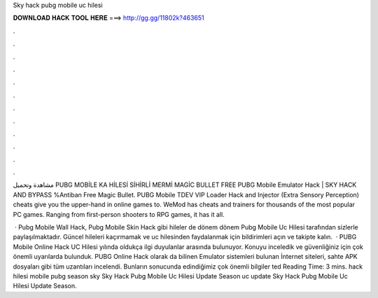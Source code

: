 Sky hack pubg mobile uc hilesi



𝐃𝐎𝐖𝐍𝐋𝐎𝐀𝐃 𝐇𝐀𝐂𝐊 𝐓𝐎𝐎𝐋 𝐇𝐄𝐑𝐄 ===> http://gg.gg/11802k?463651



.



.



.



.



.



.



.



.



.



.



.



.

مشاهدة وتحميل PUBG MOBİLE KA HİLESİ SİHİRLİ MERMİ MAGİC BULLET FREE PUBG Mobile Emulator Hack | SKY HACK AND BYPASS %Antiban Free Magic Bullet. PUBG Mobile TDEV VIP Loader Hack  and Injector (Extra Sensory Perception) cheats give you the upper-hand in online games to. WeMod has cheats and trainers for thousands of the most popular PC games. Ranging from first-person shooters to RPG games, it has it all.

 · Pubg Mobile Wall Hack, Pubg Mobile Skin Hack gibi hileler de dönem dönem Pubg Mobile Uc Hilesi tarafından sizlerle paylaşılmaktadır. Güncel hileleri kaçırmamak ve uc hilesinden faydalanmak için bildirimleri açın ve takipte kalın.  · PUBG Mobile Online Hack UC Hilesi yılında oldukça ilgi duyulanlar arasında bulunuyor. Konuyu inceledik ve güvenliğiniz için çok önemli uyarılarda bulunduk. PUBG Online Hack olarak da bilinen Emulator sistemleri bulunan İnternet siteleri, sahte APK dosyaları gibi tüm uzantıları incelendi. Bunların sonucunda edindiğimiz çok önemli bilgiler ted Reading Time: 3 mins. hack hilesi mobile pubg season sky Sky Hack Pubg Mobile Uc Hilesi Update Season uc update Sky Hack Pubg Mobile Uc Hilesi Update Season.
